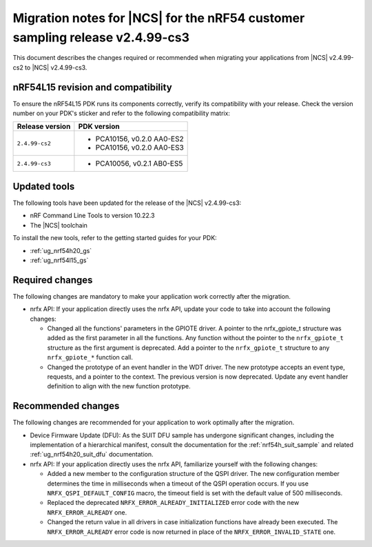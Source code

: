 .. _migration_cs2_to_cs3:

Migration notes for |NCS| for the nRF54 customer sampling release v2.4.99-cs3
#############################################################################

This document describes the changes required or recommended when migrating your applications from |NCS| v2.4.99-cs2 to |NCS| v2.4.99-cs3.

nRF54L15 revision and compatibility
***********************************

To ensure the nRF54L15 PDK runs its components correctly, verify its compatibility with your release.
Check the version number on your PDK's sticker and refer to the following compatibility matrix:

+----------------------+------------------------------+
| Release version      | PDK version                  |
+======================+==============================+
| ``2.4.99-cs2``       | * PCA10156, v0.2.0 AA0-ES2   |
|                      | * PCA10156, v0.2.0 AA0-ES3   |
+----------------------+------------------------------+
| ``2.4.99-cs3``       | * PCA10056, v0.2.1 AB0-ES5   |
+----------------------+------------------------------+

Updated tools
*************

The following tools have been updated for the release of the |NCS| v2.4.99-cs3:

* nRF Command Line Tools to version 10.22.3
* The |NCS| toolchain

To install the new tools, refer to the getting started guides for your PDK:

* :ref:`ug_nrf54h20_gs`
* :ref:`ug_nrf54l15_gs`

Required changes
****************

The following changes are mandatory to make your application work correctly after the migration.

* nrfx API:
  If your application directly uses the nrfx API, update your code to take into account the following changes:

  * Changed all the functions' parameters in the GPIOTE driver.
    A pointer to the nrfx_gpiote_t structure was added as the first parameter in all the functions.
    Any function without the pointer to the ``nrfx_gpiote_t`` structure as the first argument is deprecated.
    Add a pointer to the ``nrfx_gpiote_t`` structure to any ``nrfx_gpiote_*`` function call.
  * Changed the prototype of an event handler in the WDT driver.
    The new prototype accepts an event type, requests, and a pointer to the context.
    The previous version is now deprecated.
    Update any event handler definition to align with the new function prototype.

Recommended changes
*******************

The following changes are recommended for your application to work optimally after the migration.

* Device Firmware Update (DFU):
  As the SUIT DFU sample has undergone significant changes, including the implementation of a hierarchical manifest, consult the documentation for the :ref:`nrf54h_suit_sample` and related :ref:`ug_nrf54h20_suit_dfu` documentation.

* nrfx API:
  If your application directly uses the nrfx API, familiarize yourself with the following changes:

  * Added a new member to the configuration structure of the QSPI driver.
    The new configuration member determines the time in milliseconds when a timeout of the QSPI operation occurs.
    If you use ``NRFX_QSPI_DEFAULT_CONFIG`` macro, the timeout field is set with the default value of 500 milliseconds.
  * Replaced the deprecated ``NRFX_ERROR_ALREADY_INITIALIZED`` error code with the new ``NRFX_ERROR_ALREADY`` one.
  * Changed the return value in all drivers in case initialization functions have already been executed.
    The ``NRFX_ERROR_ALREADY`` error code is now returned in place of the ``NRFX_ERROR_INVALID_STATE`` one.
